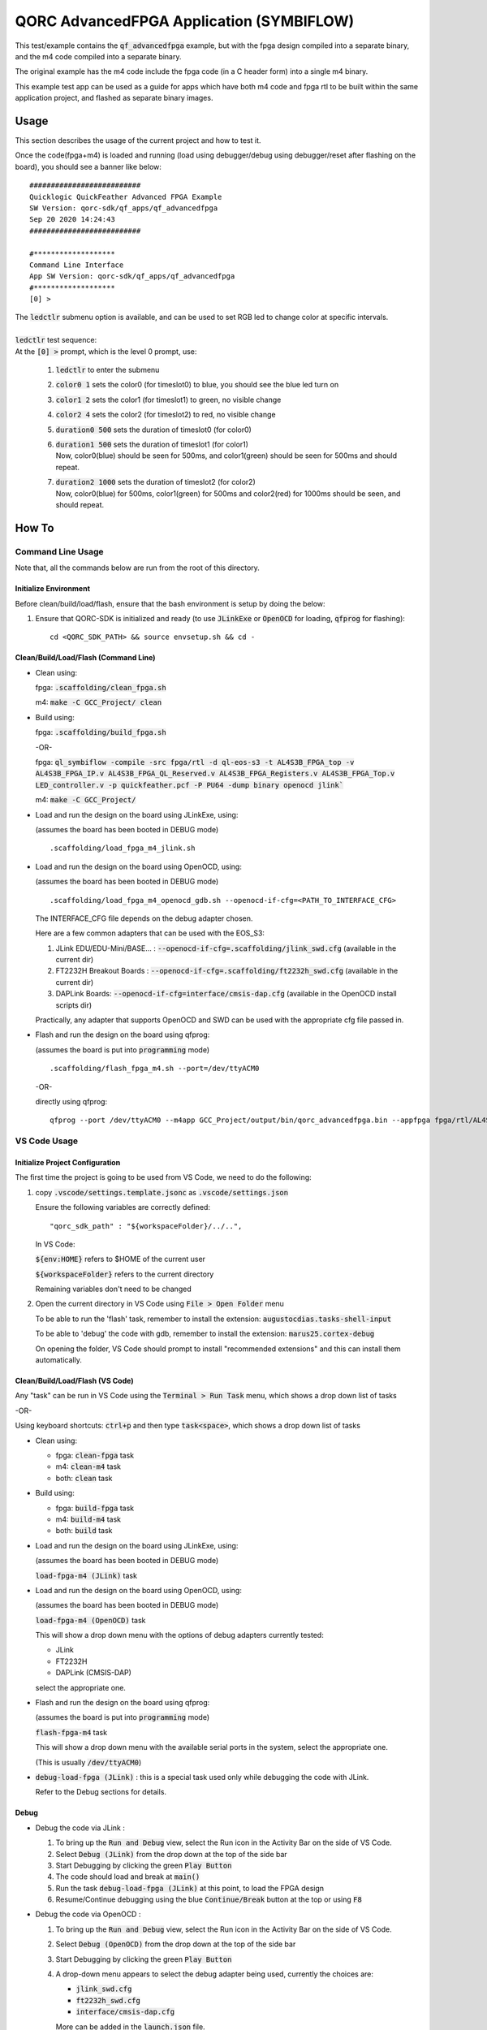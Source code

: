 QORC AdvancedFPGA Application (SYMBIFLOW)
===========================================

This test/example contains the :code:`qf_advancedfpga` example, but with the fpga design compiled into a separate binary, and the m4 code compiled into a separate binary.

The original example has the m4 code include the fpga code (in a C header form) into a single m4 binary.

This example test app can be used as a guide for apps which have both m4 code and fpga rtl to be built within the same application project, and flashed as separate binary images.


Usage
-----

This section describes the usage of the current project and how to test it.

Once the code(fpga+m4) is loaded and running 
(load using debugger/debug using debugger/reset after flashing on the board), you should see a banner like below:

::

  ##########################
  Quicklogic QuickFeather Advanced FPGA Example
  SW Version: qorc-sdk/qf_apps/qf_advancedfpga
  Sep 20 2020 14:24:43
  ##########################
  
  #*******************
  Command Line Interface
  App SW Version: qorc-sdk/qf_apps/qf_advancedfpga
  #*******************
  [0] >


| The :code:`ledctlr` submenu option is available, and can be used to set RGB led to change color at specific intervals.
|
| :code:`ledctlr` test sequence:
| At the :code:`[0] >` prompt, which is the level 0 prompt, use: 

  1. :code:`ledctlr` to enter the submenu
  2. :code:`color0 1` sets the color0 (for timeslot0) to blue, you should see the blue led turn on
  3. :code:`color1 2` sets the color1 (for timeslot1) to green, no visible change
  4. :code:`color2 4` sets the color2 (for timeslot2) to red, no visible change
  5. :code:`duration0 500` sets the duration of timeslot0 (for color0)
  6. | :code:`duration1 500` sets the duration of timeslot1 (for color1)
     | Now, color0(blue) should be seen for 500ms, and color1(green) should be seen for 500ms and should repeat.
  7. | :code:`duration2 1000` sets the duration of timeslot2 (for color2)
     | Now, color0(blue) for 500ms, color1(green) for 500ms and color2(red) for 1000ms should be seen, and should repeat.



How To
------

Command Line Usage
~~~~~~~~~~~~~~~~~~

Note that, all the commands below are run from the root of this directory.

Initialize Environment
**********************

Before clean/build/load/flash, ensure that the bash environment is setup by doing the below:

1. Ensure that QORC-SDK is initialized and ready (to use :code:`JLinkExe` or :code:`OpenOCD` for loading, :code:`qfprog` for flashing):

   ::

     cd <QORC_SDK_PATH> && source envsetup.sh && cd -


Clean/Build/Load/Flash (Command Line)
*************************************

- Clean using:

  fpga: :code:`.scaffolding/clean_fpga.sh`

  m4: :code:`make -C GCC_Project/ clean`

- Build using:

  fpga: :code:`.scaffolding/build_fpga.sh`
  
  -OR-

  fpga: :code:`ql_symbiflow -compile -src fpga/rtl -d ql-eos-s3 -t AL4S3B_FPGA_top -v AL4S3B_FPGA_IP.v AL4S3B_FPGA_QL_Reserved.v AL4S3B_FPGA_Registers.v AL4S3B_FPGA_Top.v LED_controller.v -p quickfeather.pcf -P PU64 -dump binary openocd jlink``


  m4: :code:`make -C GCC_Project/`

- Load and run the design on the board using JLinkExe, using:

  (assumes the board has been booted in DEBUG mode)

  ::

    .scaffolding/load_fpga_m4_jlink.sh

- Load and run the design on the board using OpenOCD, using:

  (assumes the board has been booted in DEBUG mode)

  ::

    .scaffolding/load_fpga_m4_openocd_gdb.sh --openocd-if-cfg=<PATH_TO_INTERFACE_CFG>

  The INTERFACE_CFG file depends on the debug adapter chosen.

  Here are a few common adapters that can be used with the EOS_S3:
  
  1. JLink EDU/EDU-Mini/BASE... : :code:`--openocd-if-cfg=.scaffolding/jlink_swd.cfg` (available in the current dir)
  2. FT2232H Breakout Boards : :code:`--openocd-if-cfg=.scaffolding/ft2232h_swd.cfg` (available in the current dir)
  3. DAPLink Boards: :code:`--openocd-if-cfg=interface/cmsis-dap.cfg` (available in the OpenOCD install scripts dir)

  Practically, any adapter that supports OpenOCD and SWD can be used with the appropriate cfg file passed in.

- Flash and run the design on the board using qfprog:
  
  (assumes the board is put into :code:`programming` mode)

  ::

    .scaffolding/flash_fpga_m4.sh --port=/dev/ttyACM0

  -OR-

  directly using qfprog:

  ::

    qfprog --port /dev/ttyACM0 --m4app GCC_Project/output/bin/qorc_advancedfpga.bin --appfpga fpga/rtl/AL4S3B_FPGA_top.bin --mode fpga-m4 --reset


VS Code Usage
~~~~~~~~~~~~~

Initialize Project Configuration
********************************

The first time the project is going to be used from VS Code, we need to do the following:

1. copy :code:`.vscode/settings.template.jsonc` as :code:`.vscode/settings.json`

   Ensure the following variables are correctly defined:

   ::

     "qorc_sdk_path" : "${workspaceFolder}/../..",

   In VS Code:

   :code:`${env:HOME}` refers to $HOME of the current user

   :code:`${workspaceFolder}` refers to the current directory

   Remaining variables don't need to be changed

2. Open the current directory in VS Code using :code:`File > Open Folder` menu
   
   To be able to run the 'flash' task, remember to install the extension: :code:`augustocdias.tasks-shell-input`

   To be able to 'debug' the code with gdb, remember to install the extension: :code:`marus25.cortex-debug`

   On opening the folder, VS Code should prompt to install "recommended extensions" and this can install them automatically.


Clean/Build/Load/Flash (VS Code)
********************************

Any "task" can be run in VS Code using the :code:`Terminal > Run Task` menu, which shows a drop down list of tasks

-OR-

Using keyboard shortcuts: :code:`ctrl+p` and then type :code:`task<space>`, which shows a drop down list of tasks

- Clean using:
  
  - fpga: :code:`clean-fpga` task
  - m4: :code:`clean-m4` task
  - both: :code:`clean` task

- Build using:

  - fpga: :code:`build-fpga` task
  - m4: :code:`build-m4` task
  - both: :code:`build` task

- Load and run the design on the board using JLinkExe, using:
  
  (assumes the board has been booted in DEBUG mode)

  :code:`load-fpga-m4 (JLink)` task

- Load and run the design on the board using OpenOCD, using:

  (assumes the board has been booted in DEBUG mode)

  :code:`load-fpga-m4 (OpenOCD)` task

  This will show a drop down menu with the options of debug adapters currently tested:

  - JLink
  - FT2232H
  - DAPLink (CMSIS-DAP)

  select the appropriate one.

- Flash and run the design on the board using qfprog:

  (assumes the board is put into :code:`programming` mode)

  :code:`flash-fpga-m4` task

  This will show a drop down menu with the available serial ports in the system, select the appropriate one.
  
  (This is usually :code:`/dev/ttyACM0`)

- :code:`debug-load-fpga (JLink)` : this is a special task used only while debugging the code with JLink.

  Refer to the Debug sections for details.


Debug
*****

- Debug the code via JLink :

  1. To bring up the :code:`Run and Debug` view, select the Run icon in the Activity Bar on the side of VS Code.
  
  2. Select :code:`Debug (JLink)` from the drop down at the top of the side bar
  
  3. Start Debugging by clicking the green :code:`Play Button`
  
  4. The code should load and break at :code:`main()`
  
  5. Run the task :code:`debug-load-fpga (JLink)` at this point, to load the FPGA design
  
  6. Resume/Continue debugging using the blue :code:`Continue/Break` button at the top or using :code:`F8`


- Debug the code via OpenOCD :

  1. To bring up the :code:`Run and Debug` view, select the Run icon in the Activity Bar on the side of VS Code.
  
  2. Select :code:`Debug (OpenOCD)` from the drop down at the top of the side bar
  
  3. Start Debugging by clicking the green :code:`Play Button`
  
  4. A drop-down menu appears to select the debug adapter being used, currently the choices are:
   
     - :code:`jlink_swd.cfg`
     - :code:`ft2232h_swd.cfg`
     - :code:`interface/cmsis-dap.cfg`

     More can be added in the :code:`launch.json` file.
     
     Select the appropriate one.

  5. The fpga bitstream (.openocd) should get loaded, then the m4 code should load and break at :code:`main()`
  
  6. Resume/Continue debugging using the blue :code:`Continue/Break` button at the top or using :code:`F8`


- Common Debugging Steps with the :code:`Cortex-Debug` extension in VS Code:

  1. Place breakpoints in the code by clicking near the line number
  
  2.  Use the :code:`Step Over`, :code:`Step Into`, :code:`Step Out`, :code:`Restart`, :code:`Stop` buttons to control the debugging session

References
~~~~~~~~~~

1. https://code.visualstudio.com/docs/editor/debugging
2. https://marketplace.visualstudio.com/items?itemName=marus25.cortex-debug
3. https://mcuoneclipse.com/2021/05/09/visual-studio-code-for-c-c-with-arm-cortex-m-part-4/
